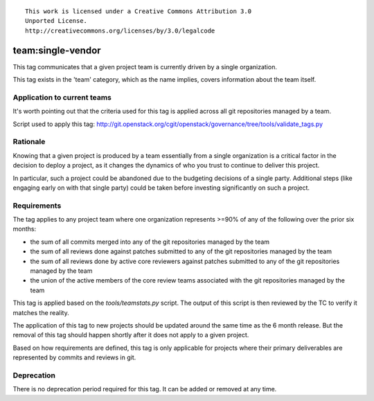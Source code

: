 ::

  This work is licensed under a Creative Commons Attribution 3.0
  Unported License.
  http://creativecommons.org/licenses/by/3.0/legalcode

.. _`tag-team:single-vendor`:

==================
team:single-vendor
==================

This tag communicates that a given project team is currently driven by a
single organization.

This tag exists in the 'team' category, which as the name implies,
covers information about the team itself.


Application to current teams
============================

It's worth pointing out that the criteria used for this tag is applied across
all git repositories managed by a team.

.. tagged-projects:: team:single-vendor

Script used to apply this tag:
http://git.openstack.org/cgit/openstack/governance/tree/tools/validate_tags.py


Rationale
=========

Knowing that a given project is produced by a team essentially from a single
organization is a critical factor in the decision to deploy a project, as it
changes the dynamics of who you trust to continue to deliver this project.

In particular, such a project could be abandoned due to the budgeting
decisions of a single party. Additional steps (like engaging early on with
that single party) could be taken before investing significantly on such a
project.


Requirements
============

The tag applies to any project team where one organization represents >=90% of
any of the following over the prior six months:

* the sum of all commits merged into any of the git repositories managed by the
  team

* the sum of all reviews done against patches submitted to any of the git
  repositories managed by the team

* the sum of all reviews done by active core reviewers against patches submitted
  to any of the git repositories managed by the team

* the union of the active members of the core review teams associated with the
  git repositories managed by the team

This tag is applied based on the `tools/teamstats.py` script. The output of this
script is then reviewed by the TC to verify it matches the reality.

The application of this tag to new projects should be updated around the same
time as the 6 month release. But the removal of this tag should happen shortly
after it does not apply to a given project.

Based on how requirements are defined, this tag is only applicable for projects
where their primary deliverables are represented by commits and reviews in git.


Deprecation
===========

There is no deprecation period required for this tag.  It can be added or
removed at any time.
